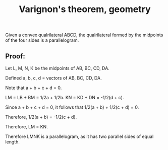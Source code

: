 :PROPERTIES:
:ID:       7A28FDE8-D592-4ADA-8DEB-7F2D464F3046
:END:
#+title:Varignon's theorem, geometry

Given a convex qualrilateral ABCD, the qualrilateral formed by the midpoints of the four sides is a parallelogram.

** Proof:

Let L, M, N, K be the midpoints of AB, BC, CD, DA.

Defined a, b, c, d = vectors of AB, BC, CD, DA.

Note that a + b + c + d = 0.

LM = LB + BM = 1/2a + 1/2b.
KN = KD + DN = -1/2(d + c).

Since a + b + c + d = 0, it follows that 1/2(a + b) + 1/2(c + d) = 0.

Therefore, 1/2(a + b) = -1/2(c + d).

Therefore, LM = KN.

Therefore LMNK is a parallelogram, as it has two parallel sides of equal length.



